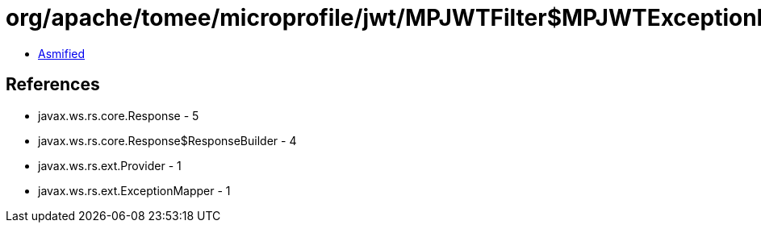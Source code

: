 = org/apache/tomee/microprofile/jwt/MPJWTFilter$MPJWTExceptionMapper.class

 - link:MPJWTFilter$MPJWTExceptionMapper-asmified.java[Asmified]

== References

 - javax.ws.rs.core.Response - 5
 - javax.ws.rs.core.Response$ResponseBuilder - 4
 - javax.ws.rs.ext.Provider - 1
 - javax.ws.rs.ext.ExceptionMapper - 1
